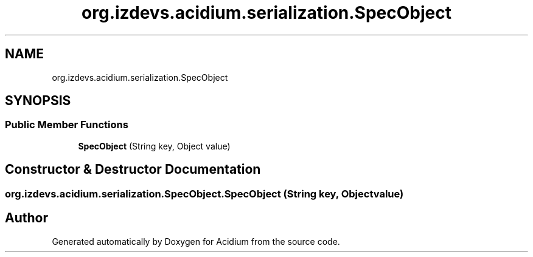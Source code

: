 .TH "org.izdevs.acidium.serialization.SpecObject" 3 "Version Alpha-0.1" "Acidium" \" -*- nroff -*-
.ad l
.nh
.SH NAME
org.izdevs.acidium.serialization.SpecObject
.SH SYNOPSIS
.br
.PP
.SS "Public Member Functions"

.in +1c
.ti -1c
.RI "\fBSpecObject\fP (String key, Object value)"
.br
.in -1c
.SH "Constructor & Destructor Documentation"
.PP 
.SS "org\&.izdevs\&.acidium\&.serialization\&.SpecObject\&.SpecObject (String key, Object value)"


.SH "Author"
.PP 
Generated automatically by Doxygen for Acidium from the source code\&.
